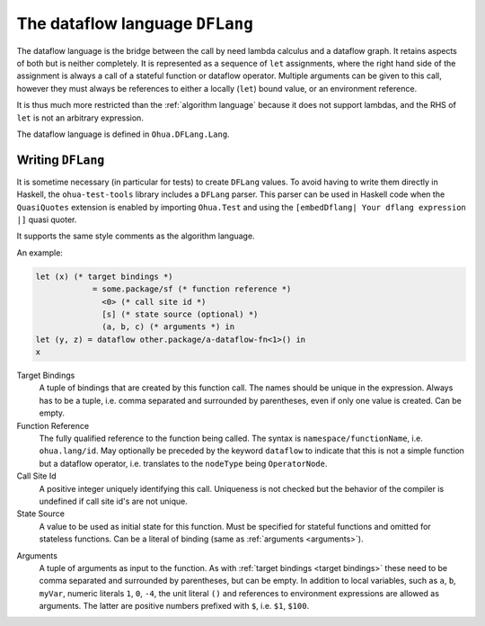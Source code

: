 The dataflow language ``DFLang``
================================

The dataflow language is the bridge between the call by need lambda calculus and
a dataflow graph. It retains aspects of both but is neither completely. It is
represented as a sequence of ``let`` assignments, where the right hand side of
the assignment is always a call of a stateful function or dataflow operator.
Multiple arguments can be given to this call, however they must always be
references to either a locally (``let``) bound value, or an environment reference.

It is thus much more restricted than the :ref:`algorithm language` because it
does not support lambdas, and the RHS of ``let`` is not an arbitrary expression.

The dataflow language is defined in ``Ohua.DFLang.Lang``.


Writing ``DFLang``
------------------

It is sometime necessary (in particular for tests) to create ``DFLang`` values.
To avoid having to write them directly in Haskell, the ``ohua-test-tools``
library includes a ``DFLang`` parser. This parser can be used in Haskell code
when the ``QuasiQuotes`` extension is enabled by importing ``Ohua.Test`` and
using the ``[embedDflang| Your dflang expression |]`` quasi quoter.

It supports the same style comments as the algorithm language.

An example:

.. code-block:: ocaml

   let (x) (* target bindings *)
               = some.package/sf (* function reference *)
                 <0> (* call site id *)
                 [s] (* state source (optional) *)
                 (a, b, c) (* arguments *) in
   let (y, z) = dataflow other.package/a-dataflow-fn<1>() in
   x
.. _target bindings:

Target Bindings
    A tuple of bindings that are created by this function call. The names
    should be unique in the expression. Always has to be a tuple, i.e.
    comma separated and surrounded by parentheses, even if only one value is
    created. Can be empty.

Function Reference
    The fully qualified reference to the function being called. The syntax is
    ``namespace/functionName``, i.e. ``ohua.lang/id``. May optionally be
    preceded by the keyword ``dataflow`` to indicate that this is not a simple
    function but a dataflow operator, i.e. translates to the ``nodeType`` being
    ``OperatorNode``.

Call Site Id
    A positive integer uniquely identifying this call. Uniqueness is not checked
    but the behavior of the compiler is undefined if call site id's are not
    unique.

State Source
    A value to be used as initial state for this function. Must be specified for
    stateful functions and omitted for stateless functions. Can be a literal of
    binding (same as :ref:`arguments <arguments>`).

.. _arguments:

Arguments
    A tuple of arguments as input to the function. As with :ref:`target bindings
    <target bindings>` these need to be comma separated and surrounded by
    parentheses, but can be empty. In addition to local variables, such as
    ``a``, ``b``, ``myVar``, numeric literals ``1``, ``0``, ``-4``, the unit
    literal ``()`` and references to environment expressions are allowed as
    arguments. The latter are positive numbers prefixed with ``$``, i.e. ``$1``,
    ``$100``.
